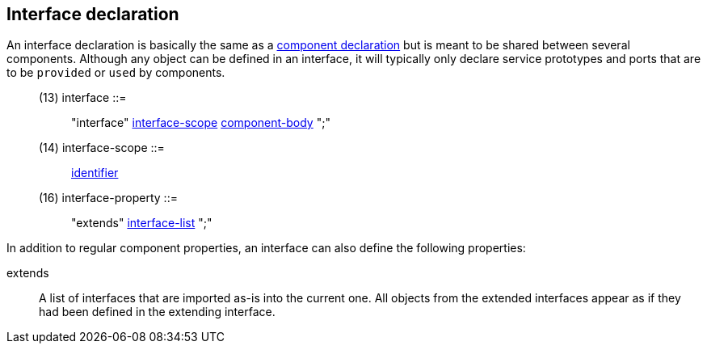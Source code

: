 // Generated from ../../src/dotgen/interface.y - manual changes will be lost

























Interface declaration
---------------------

An interface declaration is basically the same as a
link:component{outfilesuffix}[component declaration] but is meant to be
shared between several components. Although any object can be defined in an
interface, it will typically only declare service prototypes and ports that
are to be `provided` or `used` by components.

[[dotgen-rule-interface]]
____
(13) interface             ::= ::
   "interface" link:grammar{outfilesuffix}#dotgen-rule-interface-scope[interface-scope] link:grammar{outfilesuffix}#dotgen-rule-component-body[component-body] ";"
____
[[dotgen-rule-interface-scope]]
____
(14) interface-scope       ::= ::
   link:grammar{outfilesuffix}#dotgen-rule-identifier[identifier]
____

[[dotgen-rule-interface-property]]
____
(16) interface-property    ::= ::
   "extends" link:grammar{outfilesuffix}#dotgen-rule-interface-list[interface-list] ";"
____



































In addition to regular component properties, an interface can also define
the following properties:

+extends+::
A list of interfaces that are imported as-is into the current one. All
objects from the extended interfaces appear as if they had been defined in
the extending interface.





























// eof
